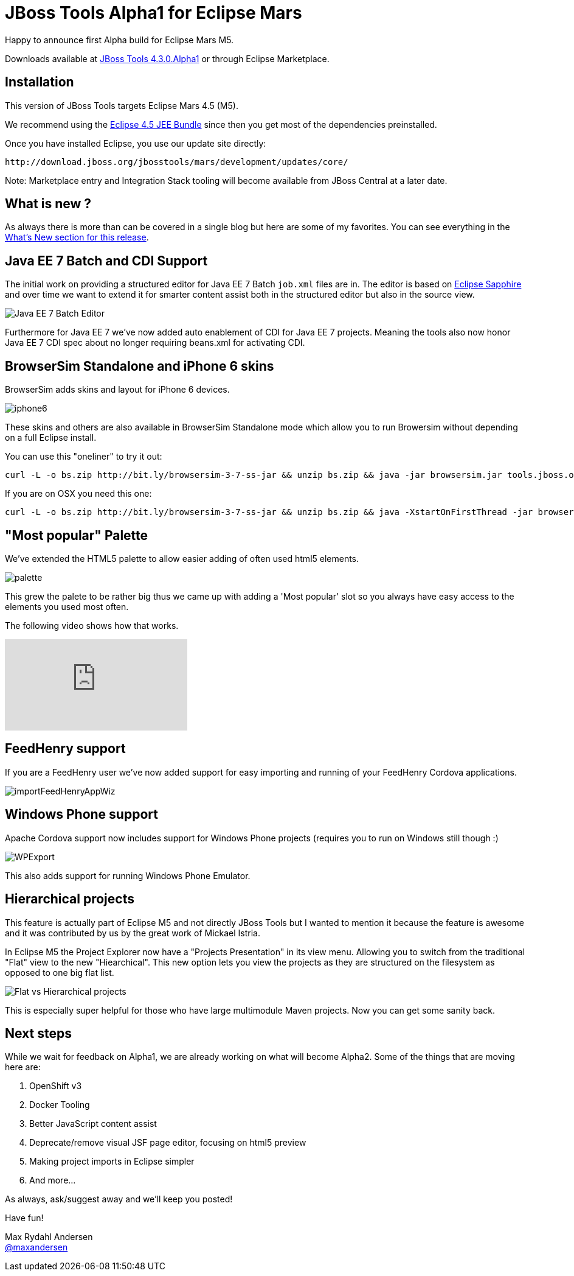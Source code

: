 = JBoss Tools Alpha1 for Eclipse Mars
:page-layout: blog
:page-author: maxandersen
:page-tags: [release, jbosstools, devstudio, jbosscentral]

Happy to announce first Alpha build for Eclipse Mars M5.

Downloads available at link:/downloads/jbosstools/mars/4.3.0.Alpha1[JBoss Tools 4.3.0.Alpha1] or through Eclipse Marketplace.

== Installation

This version of JBoss Tools targets Eclipse Mars 4.5 (M5).

We recommend using the
http://www.eclipse.org/downloads/packages/eclipse-ide-java-ee-developers/marsm5[Eclipse
4.5 JEE Bundle] since then you get most of the dependencies
preinstalled.

Once you have installed Eclipse, you use our update site directly:

    http://download.jboss.org/jbosstools/mars/development/updates/core/
 
Note: Marketplace entry and Integration Stack tooling will become available from JBoss Central at a later date.

== What is new ? 

As always there is more than can be covered in a single blog but here are some of my favorites. You can see everything in the link:/documentation/whatsnew/jbosstools/4.3.0.Alpha1.html[What's New section for this release].

== Java EE 7 Batch and CDI Support

The initial work on providing a structured editor for Java EE 7 Batch
`job.xml` files are in. The editor is based on
https://eclipse.org/sapphire/[Eclipse Sapphire] and over time we want
to extend it for smarter content assist both in the structured editor
but also in the source view.

image::/documentation/whatsnew/batch/images/4.3.0.Alpha1/editor.png[Java EE 7 Batch Editor]

Furthermore for Java EE 7 we've now added auto enablement of CDI for Java EE 7 projects.
Meaning the tools also now honor Java EE 7 CDI spec about no longer requiring beans.xml for
activating CDI. 

== BrowserSim Standalone and iPhone 6 skins

BrowserSim adds skins and layout for iPhone 6 devices. 

image::/documentation/whatsnew/browsersim/images/4.3.0.Alpha1/iphone6.png[]

These skins and others are also available in BrowserSim Standalone
mode which allow you to run Browersim without depending on a full
Eclipse install.

You can use this "oneliner" to try it out:

```
curl -L -o bs.zip http://bit.ly/browsersim-3-7-ss-jar && unzip bs.zip && java -jar browsersim.jar tools.jboss.org
```

If you are on OSX you need this one:

```
curl -L -o bs.zip http://bit.ly/browsersim-3-7-ss-jar && unzip bs.zip && java -XstartOnFirstThread -jar browsersim.jar tools.jboss.org
```

== "Most popular" Palette

We've extended the HTML5 palette to allow easier adding of often used html5 elements.

image::/documentation/whatsnew/jst/images/4.3.0.Alpha1/palette.png[]

This grew the palete to be rather big thus we came up with adding a 'Most popular' slot so you
always have easy access to the elements you used most often.

The following video shows how that works.

video::cmgU4eKzJDQ[youtube]

== FeedHenry support

If you are a FeedHenry user we've now added support for easy importing and running of 
your FeedHenry Cordova applications.

image::/documentation/whatsnew/aerogear/images/1.2.0.Alpha1/importFeedHenryAppWiz.png[]

== Windows Phone support

Apache Cordova support now includes support for Windows Phone projects (requires you to run on Windows still though :)

image::/documentation/whatsnew/aerogear/images/1.2.0.Alpha1/WPExport.png[]

This also adds support for running Windows Phone Emulator.

== Hierarchical projects 

This feature is actually part of Eclipse M5 and not directly JBoss
Tools but I wanted to mention it because the feature is awesome and it
was contributed by us by the great work of Mickael Istria.

In Eclipse M5 the Project Explorer now have a "Projects Presentation"
in its view menu. Allowing you to switch from the traditional "Flat"
view to the new "Hiearchical". This new option lets you view the projects
as they are structured on the filesystem as opposed to one big flat list.

image::images/nested_projects_m5.png[Flat vs Hierarchical projects]

This is especially super helpful for those who have large multimodule Maven projects. Now you can get some sanity back.

== Next steps

While we wait for feedback on Alpha1, we are already working on what will become Alpha2. Some of the things that are moving here are:

. OpenShift v3 
. Docker Tooling 
. Better JavaScript content assist
. Deprecate/remove visual JSF page editor, focusing on html5 preview
. Making project imports in Eclipse simpler
. And more...

As always, ask/suggest away and we'll keep you posted!

Have fun!

Max Rydahl Andersen +
http://twitter.com/maxandersen[@maxandersen]



